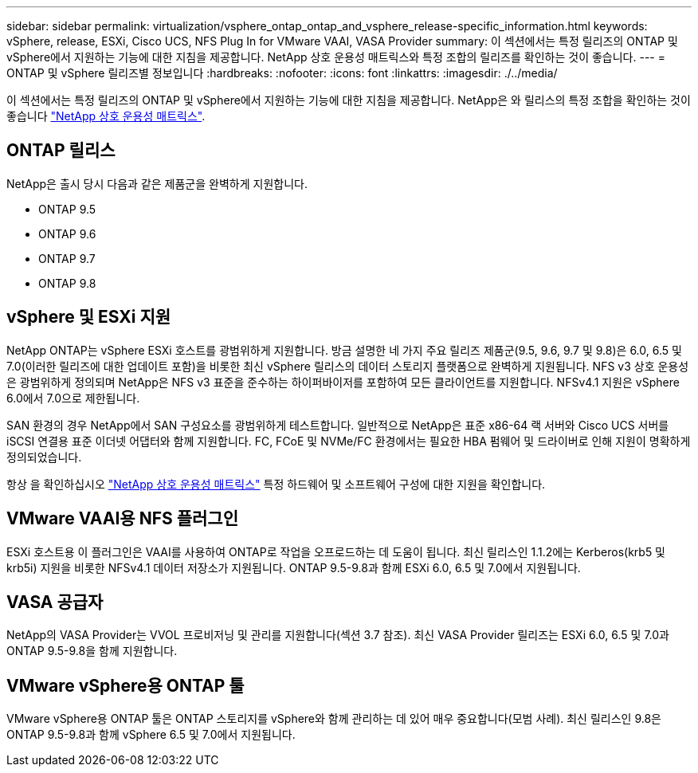---
sidebar: sidebar 
permalink: virtualization/vsphere_ontap_ontap_and_vsphere_release-specific_information.html 
keywords: vSphere, release, ESXi, Cisco UCS, NFS Plug In for VMware VAAI, VASA Provider 
summary: 이 섹션에서는 특정 릴리즈의 ONTAP 및 vSphere에서 지원하는 기능에 대한 지침을 제공합니다. NetApp 상호 운용성 매트릭스와 특정 조합의 릴리즈를 확인하는 것이 좋습니다. 
---
= ONTAP 및 vSphere 릴리즈별 정보입니다
:hardbreaks:
:nofooter: 
:icons: font
:linkattrs: 
:imagesdir: ./../media/


이 섹션에서는 특정 릴리즈의 ONTAP 및 vSphere에서 지원하는 기능에 대한 지침을 제공합니다. NetApp은 와 릴리스의 특정 조합을 확인하는 것이 좋습니다 http://mysupport.netapp.com/matrix/["NetApp 상호 운용성 매트릭스"^].



== ONTAP 릴리스

NetApp은 출시 당시 다음과 같은 제품군을 완벽하게 지원합니다.

* ONTAP 9.5
* ONTAP 9.6
* ONTAP 9.7
* ONTAP 9.8




== vSphere 및 ESXi 지원

NetApp ONTAP는 vSphere ESXi 호스트를 광범위하게 지원합니다. 방금 설명한 네 가지 주요 릴리즈 제품군(9.5, 9.6, 9.7 및 9.8)은 6.0, 6.5 및 7.0(이러한 릴리즈에 대한 업데이트 포함)을 비롯한 최신 vSphere 릴리스의 데이터 스토리지 플랫폼으로 완벽하게 지원됩니다. NFS v3 상호 운용성은 광범위하게 정의되며 NetApp은 NFS v3 표준을 준수하는 하이퍼바이저를 포함하여 모든 클라이언트를 지원합니다. NFSv4.1 지원은 vSphere 6.0에서 7.0으로 제한됩니다.

SAN 환경의 경우 NetApp에서 SAN 구성요소를 광범위하게 테스트합니다. 일반적으로 NetApp은 표준 x86-64 랙 서버와 Cisco UCS 서버를 iSCSI 연결용 표준 이더넷 어댑터와 함께 지원합니다. FC, FCoE 및 NVMe/FC 환경에서는 필요한 HBA 펌웨어 및 드라이버로 인해 지원이 명확하게 정의되었습니다.

항상 을 확인하십시오 http://mysupport.netapp.com/matrix/["NetApp 상호 운용성 매트릭스"^] 특정 하드웨어 및 소프트웨어 구성에 대한 지원을 확인합니다.



== VMware VAAI용 NFS 플러그인

ESXi 호스트용 이 플러그인은 VAAI를 사용하여 ONTAP로 작업을 오프로드하는 데 도움이 됩니다. 최신 릴리스인 1.1.2에는 Kerberos(krb5 및 krb5i) 지원을 비롯한 NFSv4.1 데이터 저장소가 지원됩니다. ONTAP 9.5-9.8과 함께 ESXi 6.0, 6.5 및 7.0에서 지원됩니다.



== VASA 공급자

NetApp의 VASA Provider는 VVOL 프로비저닝 및 관리를 지원합니다(섹션 3.7 참조). 최신 VASA Provider 릴리즈는 ESXi 6.0, 6.5 및 7.0과 ONTAP 9.5-9.8을 함께 지원합니다.



== VMware vSphere용 ONTAP 툴

VMware vSphere용 ONTAP 툴은 ONTAP 스토리지를 vSphere와 함께 관리하는 데 있어 매우 중요합니다(모범 사례). 최신 릴리스인 9.8은 ONTAP 9.5-9.8과 함께 vSphere 6.5 및 7.0에서 지원됩니다.
